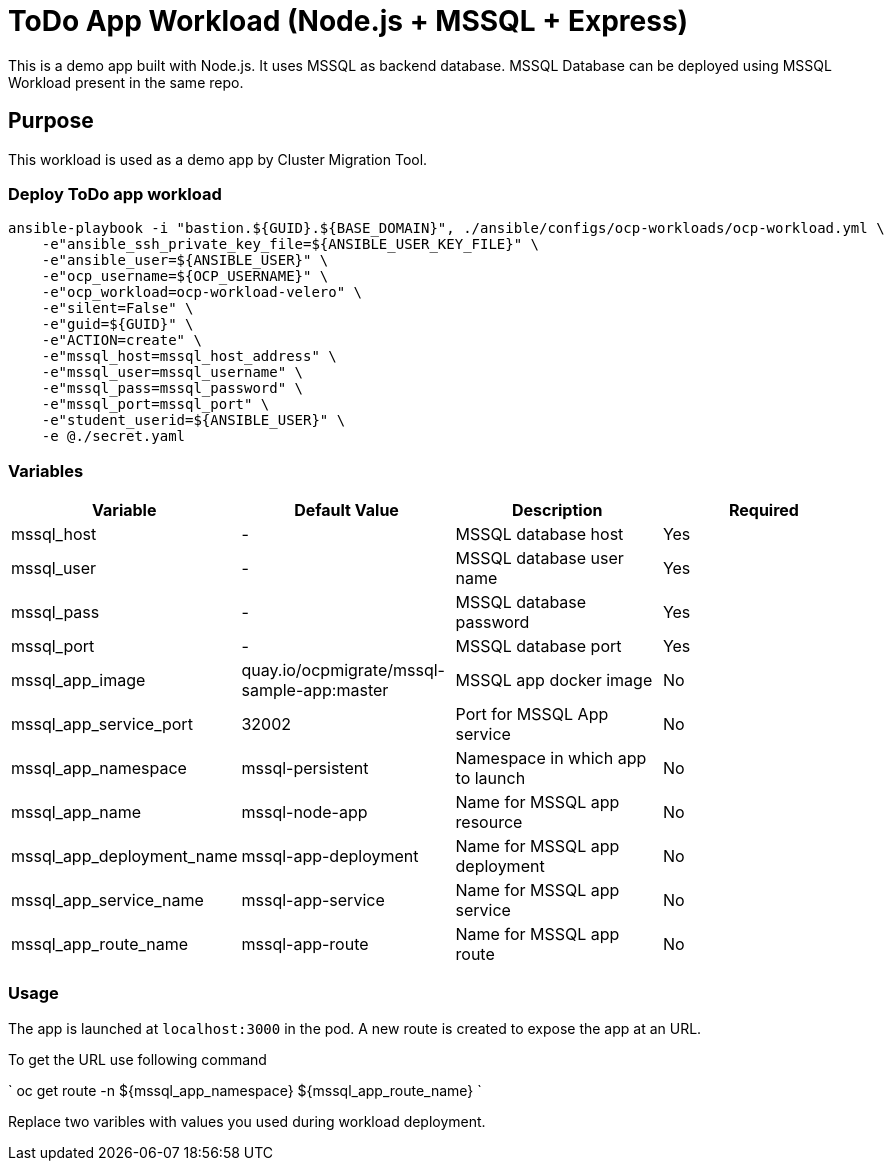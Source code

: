 = ToDo App Workload (Node.js + MSSQL + Express)

This is a demo app built with Node.js. It uses MSSQL as backend database. MSSQL Database can be deployed using MSSQL Workload present in the same repo. 

== Purpose

This workload is used as a demo app by Cluster Migration Tool.

=== Deploy ToDo app workload
[source,'bash']
----
ansible-playbook -i "bastion.${GUID}.${BASE_DOMAIN}", ./ansible/configs/ocp-workloads/ocp-workload.yml \
    -e"ansible_ssh_private_key_file=${ANSIBLE_USER_KEY_FILE}" \
    -e"ansible_user=${ANSIBLE_USER}" \
    -e"ocp_username=${OCP_USERNAME}" \
    -e"ocp_workload=ocp-workload-velero" \
    -e"silent=False" \
    -e"guid=${GUID}" \
    -e"ACTION=create" \
    -e"mssql_host=mssql_host_address" \
    -e"mssql_user=mssql_username" \
    -e"mssql_pass=mssql_password" \
    -e"mssql_port=mssql_port" \
    -e"student_userid=${ANSIBLE_USER}" \
    -e @./secret.yaml
----

=== Variables

|===
| Variable | Default Value | Description | Required

| mssql_host
| -
| MSSQL database host
| Yes

| mssql_user
| -
| MSSQL database user name
| Yes

| mssql_pass
| -
| MSSQL database password
| Yes

| mssql_port
| -
| MSSQL database port
| Yes

| mssql_app_image
| quay.io/ocpmigrate/mssql-sample-app:master
| MSSQL app docker image
| No

| mssql_app_service_port
| 32002
| Port for MSSQL App service
| No

| mssql_app_namespace
| mssql-persistent
| Namespace in which app to launch
| No

| mssql_app_name
| mssql-node-app
| Name for MSSQL app resource
| No

| mssql_app_deployment_name
| mssql-app-deployment
| Name for MSSQL app deployment
| No

| mssql_app_service_name
| mssql-app-service
| Name for MSSQL app service
| No

| mssql_app_route_name
| mssql-app-route
| Name for MSSQL app route
| No
|===

=== Usage

The app is launched at `localhost:3000` in the pod. A new route is created to expose the app at an URL.

To get the URL use following command

`
oc get route -n ${mssql_app_namespace} ${mssql_app_route_name}
`

Replace two varibles with values you used during workload deployment.
